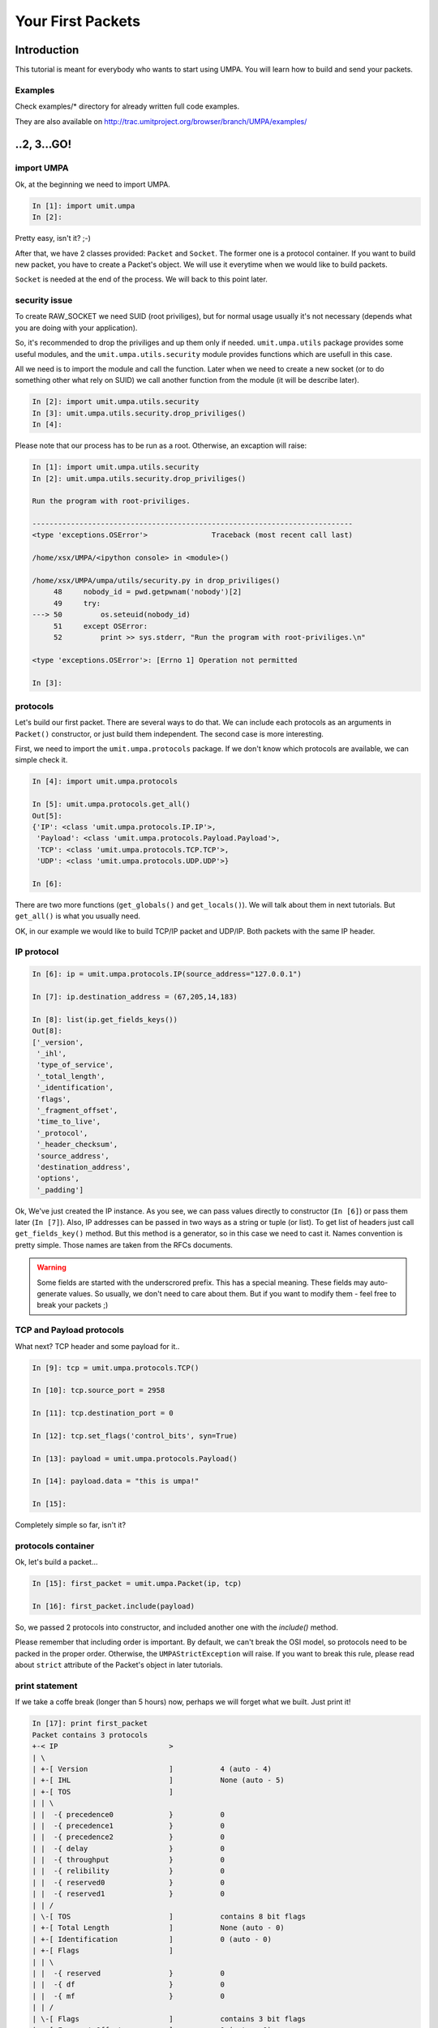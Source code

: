 ====================
 Your First Packets
====================

Introduction 
============

This tutorial is meant for everybody who wants to start using UMPA.
You will learn how to build and send your packets.

Examples
--------

Check examples/* directory for already written full code examples.

They are also available on http://trac.umitproject.org/browser/branch/UMPA/examples/

..2, 3...GO!
============


import UMPA
-----------

Ok, at the beginning we need to import UMPA.

.. code-block:: python

    In [1]: import umit.umpa
    In [2]:

Pretty easy, isn't it? ;-)

After that, we have 2 classes provided: ``Packet`` and ``Socket``.
The former one is a protocol container. If you want to build new packet,
you have to create a Packet's object. We will use it everytime when we would
like to build packets.

``Socket`` is needed at the end of the process. We will back
to this point later.


security issue
--------------

To create RAW_SOCKET we need SUID (root priviliges), but for normal usage
usually it's not necessary (depends what you are doing with your application).

So, it's recommended to drop the priviliges and up them only if needed.
``umit.umpa.utils`` package provides some useful modules, and
the ``umit.umpa.utils.security`` module provides functions which are usefull
in this case.

All we need is to import the module and call the function. Later when we need
to create a new socket (or to do something other what rely on SUID) we call
another function from the module (it will be describe later).

.. code-block:: python

    In [2]: import umit.umpa.utils.security
    In [3]: umit.umpa.utils.security.drop_priviliges()
    In [4]: 

Please note that our process has to be run as a root. Otherwise, an excaption
will raise:

.. code-block:: python

    In [1]: import umit.umpa.utils.security
    In [2]: umit.umpa.utils.security.drop_priviliges()

    Run the program with root-priviliges.

    ---------------------------------------------------------------------------
    <type 'exceptions.OSError'>               Traceback (most recent call last)

    /home/xsx/UMPA/<ipython console> in <module>()

    /home/xsx/UMPA/umpa/utils/security.py in drop_priviliges()
         48     nobody_id = pwd.getpwnam('nobody')[2]
         49     try:
    ---> 50         os.seteuid(nobody_id)
         51     except OSError:
         52         print >> sys.stderr, "Run the program with root-priviliges.\n"

    <type 'exceptions.OSError'>: [Errno 1] Operation not permitted

    In [3]: 


protocols
---------

Let's build our first packet. There are several ways to do that. We can include
each protocols as an arguments in ``Packet()`` constructor, or just build
them independent. The second case is more interesting.

First, we need to import the ``umit.umpa.protocols`` package. If we don't know
which protocols are available, we can simple check it.

.. code-block:: python

    In [4]: import umit.umpa.protocols

    In [5]: umit.umpa.protocols.get_all()
    Out[5]: 
    {'IP': <class 'umit.umpa.protocols.IP.IP'>,
     'Payload': <class 'umit.umpa.protocols.Payload.Payload'>,
     'TCP': <class 'umit.umpa.protocols.TCP.TCP'>,
     'UDP': <class 'umit.umpa.protocols.UDP.UDP'>}
     
    In [6]:

There are two more functions (``get_globals()`` and ``get_locals()``). We will
talk about them in next tutorials. But ``get_all()`` is what you usually need.

OK, in our example we would like to build TCP/IP packet and UDP/IP.
Both packets with the same IP header.


IP protocol
-----------

.. code-block:: python

    In [6]: ip = umit.umpa.protocols.IP(source_address="127.0.0.1")

    In [7]: ip.destination_address = (67,205,14,183)

    In [8]: list(ip.get_fields_keys())
    Out[8]: 
    ['_version',
     '_ihl',
     'type_of_service',
     '_total_length',
     '_identification',
     'flags',
     '_fragment_offset',
     'time_to_live',
     '_protocol',
     '_header_checksum',
     'source_address',
     'destination_address',
     'options',
     '_padding']

Ok, We've just created the IP instance. As you see, we can pass values directly
to constructor (``In [6]``) or pass them later (``In [7]``). Also, IP addresses
can be passed in two ways as a string or tuple (or list). To get list of
headers just call ``get_fields_key()`` method. But this method is a generator,
so in this case we need to cast it. Names convention is pretty simple.
Those names are taken from the RFCs documents.

.. warning::

    Some fields are started with the underscrored prefix. This has a special
    meaning. These fields may auto-generate values. So usually, we don't need
    to care about them. But if you want to modify them - feel free to break
    your packets ;)


TCP and Payload protocols
-------------------------

What next? TCP header and some payload for it..

.. code-block:: python

    In [9]: tcp = umit.umpa.protocols.TCP()

    In [10]: tcp.source_port = 2958

    In [11]: tcp.destination_port = 0

    In [12]: tcp.set_flags('control_bits', syn=True)

    In [13]: payload = umit.umpa.protocols.Payload()

    In [14]: payload.data = "this is umpa!"

    In [15]: 

Completely simple so far, isn't it?


protocols container
-------------------

Ok, let's build a packet...

.. code-block:: python

    In [15]: first_packet = umit.umpa.Packet(ip, tcp)

    In [16]: first_packet.include(payload)

So, we passed 2 protocols into constructor, and included another one with the
`include()` method.

Please remember that including order is important. By default, we can't break
the OSI model, so protocols need to be packed in the proper order. Otherwise,
the ``UMPAStrictException`` will raise. If you want to break this rule, please
read about ``strict`` attribute of the Packet's object in later tutorials.

print statement
---------------

If we take a coffe break (longer than 5 hours) now, perhaps we will forget what
we built. Just print it!

.. code-block:: python


    In [17]: print first_packet
    Packet contains 3 protocols
    +-< IP                          >
    | \
    | +-[ Version                   ]		4 (auto - 4)
    | +-[ IHL                       ]		None (auto - 5)
    | +-[ TOS                       ]
    | | \
    | |  -{ precedence0             }		0
    | |  -{ precedence1             }		0
    | |  -{ precedence2             }		0
    | |  -{ delay                   }		0
    | |  -{ throughput              }		0
    | |  -{ relibility              }		0
    | |  -{ reserved0               }		0
    | |  -{ reserved1               }		0
    | | /
    | \-[ TOS                       ]		contains 8 bit flags
    | +-[ Total Length              ]		None (auto - 0)
    | +-[ Identification            ]		0 (auto - 0)
    | +-[ Flags                     ]
    | | \
    | |  -{ reserved                }		0
    | |  -{ df                      }		0
    | |  -{ mf                      }		0
    | | /
    | \-[ Flags                     ]		contains 3 bit flags
    | +-[ Fragment Offset           ]		0 (auto - 0)
    | +-[ TTL                       ]		64 (auto - 64)
    | +-[ Protocol                  ]		None (auto - 0)
    | +-[ _Header Checksum          ]		0 (auto - 0)
    | +-[ Source Address            ]		127.0.0.1
    | +-[ Destination Address       ]		(67, 205, 14, 183)
    | +-[ Options                   ]
    | | \
    | | /
    | \-[ Options                   ]		contains 0 bit flags
    | +-[ Padding                   ]		0 (auto - 0)
    \-< IP                          >		contains 14 fields
    <umit.umpa.protocols.IP.IP object at 0xb78c2a4c>
    +-< TCP                         >
    | \
    | +-[ Source Port               ]		2958
    | +-[ Destination Port          ]		0
    | +-[ Sequence Number           ]		None (auto - 0)
    | +-[ Acknowledgment Number     ]		None (auto - 1)
    | +-[ DataOffset                ]		None (auto - 5)
    | +-[ Reserved                  ]		0 (auto - 0)
    | +-[ Control Bits              ]
    | | \
    | |  -{ urg                     }		0
    | |  -{ ack                     }		0
    | |  -{ psh                     }		0
    | |  -{ rst                     }		0
    | |  -{ syn                     }		1
    | |  -{ fin                     }		0
    | | /
    | \-[ Control Bits              ]		contains 6 bit flags
    | +-[ Window                    ]		None (auto - 512)
    | +-[ Checksum                  ]		None (auto - 0)
    | +-[ Urgent Pointer            ]		None (auto - 0)
    | +-[ Options                   ]
    | | \
    | | /
    | \-[ Options                   ]		contains 0 bit flags
    | +-[ Padding                   ]		0 (auto - 0)
    \-< TCP                         >		contains 12 fields
    <umit.umpa.protocols.TCP.TCP object at 0xb78e774c>
    +-< Payload                     >
    | \
    | +-[ Data                      ]		this is umpa!
    \-< Payload                     >		contains 1 fields
    <umit.umpa.protocols.Payload.Payload object at 0xb78e794c>
    <umit.umpa._packets.Packet object at 0xb78e798c>

    In [18]: 


sockets
-------

Now, we are ready to send the packet!
To create a new socket, we will use ``umit.umpa.Socket`` class.
Please remember, that we dropped our priviliges so we need to get them
back now.

We can do it in 2 ways.
1. atomic way (*recommended*)

.. code-block:: python

    In [18]: sock = umit.umpa.utils.security.super_priviliges(umit.umpa.Socket)

    In [19]: 

2. normal way

.. code-block:: python

    In [18]: umit.umpa.utils.security.drop_priviliges()

    In [19]: umit.umpa.utils.security.super_priviliges()

    In [20]: sock = umit.umpa.Socket()

    In [21]: umit.umpa.utils.security.drop_priviliges()

    In [22]: 

Both are correct. But the former is recommended. How does it work?

We pass arguments into ``super_priviliges()`` function, the first has to
be callable, others are just arguments for the first one.
Result of the callable argument is returned by the ``super_priviliges()``
function.

Internally in the ``super_priviliges()`` function:
 1. change EUID to the 0 (root)
 2. call the first argument from passed arguments
 3. change EUID to nobody (call ``drop_priviliges()``)
 4. return the result of the calling from point 2

Ok, actually we have a socket object, so let's send the packet!

.. code-block:: python

    In [19]: sock.send(first_packet)
    Out [19]: [53]

    In [20]:

``Socket.send()`` method returns a list with sent bytes of each packets (we can
pass more than one packet at the same time).


UDP protocol
------------

Ok, let's create another packet with a UDP header just in single line!

.. code-block:: python

    In [20]: udp = umit.umpa.protocols.UDP(source_port=0, destination_port=7)

    In [21]:


ttl aka enumfield
-----------------

Now, we can simple create a new packet and use already created ``sock`` object
to send it out, but before we will do that, lets change TTL field of
the IP protocol.

Some common fields like TTL or ports in TCP/UDP headers are ``EnumField``
objects. What does it mean? Well, this is a simple numeric field but with
special behaviour.
We can pass common names instead of numbers (what is easier to remember).
Let's do it on the TTL example.

.. code-block:: python

    In [21]: ip.get_field("time_to_live").enumerable
    Out[21]: 
    {'aix': 60,
     'dec': 30,
     'freebsd': 64,
     'irix': 60,
     'linux': 64,
     'macos': 60,
     'os2': 64,
     'solaris': 255,
     'sunos': 60,
     'ultrix': 60,
     'windows': 128}

    In [22]: ip.time_to_live = "windows"

    In [23]: 

Why can't we use ``ip.time_to_live.enumerable`` in the first line?
Well, attributes like object.''name_of_field'' are reserved only to get/set
values of them. They handle only with values. To get a reference to the field's
object we need to use ``get_field()`` method.

print statement is sooo cool
----------------------------

Don't forget about checking if everything is correct :-)

.. code-block:: python

    In [23]: print second_packet
    Packet contains 2 protocols
    +-< IP                          >
    | \
    | +-[ Version                   ]		4 (auto - 4)
    | +-[ IHL                       ]		None (auto - 5)
    | +-[ TOS                       ]
    | | \
    | |  -{ precedence0             }		0
    | |  -{ precedence1             }		0
    | |  -{ precedence2             }		0
    | |  -{ delay                   }		0
    | |  -{ throughput              }		0
    | |  -{ relibility              }		0
    | |  -{ reserved0               }		0
    | |  -{ reserved1               }		0
    | | /
    | \-[ TOS                       ]		contains 8 bit flags
    | +-[ Total Length              ]		None (auto - 28)
    | +-[ Identification            ]		0 (auto - 0)
    | +-[ Flags                     ]
    | | \
    | |  -{ reserved                }		0
    | |  -{ df                      }		0
    | |  -{ mf                      }		0
    | | /
    | \-[ Flags                     ]		contains 3 bit flags
    | +-[ Fragment Offset           ]		0 (auto - 0)
    | +-[ TTL                       ]		128 (auto - 128)
    | +-[ Protocol                  ]		None (auto - 17)
    | +-[ _Header Checksum          ]		0 (auto - 0)
    | +-[ Source Address            ]		127.0.0.1
    | +-[ Destination Address       ]		(67, 205, 14, 183)
    | +-[ Options                   ]
    | | \
    | | /
    | \-[ Options                   ]		contains 0 bit flags
    | +-[ Padding                   ]		0 (auto - 0)
    \-< IP                          >		contains 14 fields
    <umit.umpa.protocols.IP.IP object at 0xb78c8b6c>
    +-< UDP                         >
    | \
    | +-[ Source Port               ]		0
    | +-[ Destination Port          ]		7
    | +-[ Length                    ]		None (auto - 8)
    | +-[ Checksum                  ]		None (auto - 0)
    \-< UDP                         >		contains 4 fields
    <umit.umpa.protocols.UDP.UDP object at 0xb78c8b0c>
    <umit.umpa._packets.Packet object at 0xb78c8ecc>

    In [24]: 

As you see, TTL is "in Windows mode".

packing and sending again
-------------------------

.. code-block:: python

    In [24]: second_packet = umit.umpa.Packet(ip, udp)

    In [25]: sock.send(first_packet, second_packet)
    Out [25]: [53, 28]

    In [26]:

We sent 2 packets. 53 bytes first for the first packet and 28 for the second.

Now, just make some exercises to get more practice!

